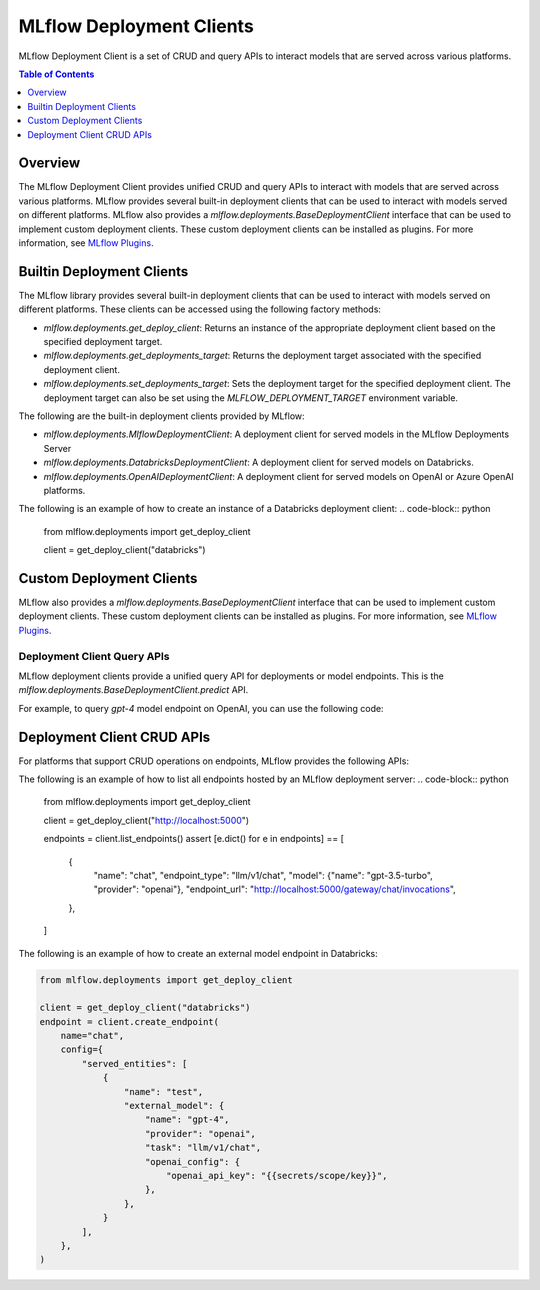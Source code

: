 .. _deployments:

MLflow Deployment Clients
=========================

MLflow Deployment Client is a set of CRUD and query APIs to interact models that are served across various platforms.

.. contents:: Table of Contents
    :local:
    :depth: 1

Overview
--------

The MLflow Deployment Client provides unified CRUD and query APIs to interact with models that are served across various platforms. MLflow provides several built-in deployment clients that can be used to interact with models served on different platforms. MLflow also provides a `mlflow.deployments.BaseDeploymentClient` interface that can be used to implement custom deployment clients. These custom deployment clients can be installed as plugins. For more information, see `MLflow Plugins <https://mlflow.org/docs/latest/plugins.html>`_.


Builtin Deployment Clients
--------------------------

The MLflow library provides several built-in deployment clients that can be used to interact with models served on different platforms. These clients can be accessed using the following factory methods:

* `mlflow.deployments.get_deploy_client`: Returns an instance of the appropriate deployment client based on the specified deployment target.
* `mlflow.deployments.get_deployments_target`: Returns the deployment target associated with the specified deployment client.
* `mlflow.deployments.set_deployments_target`: Sets the deployment target for the specified deployment client. The deployment target can also be set using the `MLFLOW_DEPLOYMENT_TARGET` environment variable.

The following are the built-in deployment clients provided by MLflow:

* `mlflow.deployments.MlflowDeploymentClient`: A deployment client for served models in the MLflow Deployments Server
* `mlflow.deployments.DatabricksDeploymentClient`: A deployment client for served models on Databricks.
* `mlflow.deployments.OpenAIDeploymentClient`: A deployment client for served models on OpenAI or Azure OpenAI platforms.

The following is an example of how to create an instance of a Databricks deployment client:
.. code-block:: python

    from mlflow.deployments import get_deploy_client

    client = get_deploy_client("databricks")

Custom Deployment Clients
-------------------------

MLflow also provides a `mlflow.deployments.BaseDeploymentClient` interface that can be used to implement custom deployment clients. These custom deployment clients can be installed as plugins. For more information, see `MLflow Plugins <https://mlflow.org/docs/latest/plugins.html>`_.

Deployment Client Query APIs
~~~~~~~~~~~~~~~~~~~~~~~~~~~~

MLflow deployment clients provide a unified query API for deployments or model endpoints. This is the `mlflow.deployments.BaseDeploymentClient.predict` API.

For example, to query `gpt-4` model endpoint on OpenAI, you can use the following code:

.. code-block:: python
    import os
    from mlflow.deployments import get_deploy_client

    os.environ["OPENAI_API_KEY"] = "YOUR_API_KEY"

    client = get_deploy_client("openai")
    client.predict(
        endpoint="gpt-4",
        inputs={
            "messages": [
                {"role": "user", "content": "Hello!"},
            ],
        },
    )

Deployment Client CRUD APIs
---------------------------

For platforms that support CRUD operations on endpoints, MLflow provides the following APIs:

The following is an example of how to list all endpoints hosted by an MLflow deployment server:
.. code-block:: python

    from mlflow.deployments import get_deploy_client

    client = get_deploy_client("http://localhost:5000")

    endpoints = client.list_endpoints()
    assert [e.dict() for e in endpoints] == [
        {
            "name": "chat",
            "endpoint_type": "llm/v1/chat",
            "model": {"name": "gpt-3.5-turbo", "provider": "openai"},
            "endpoint_url": "http://localhost:5000/gateway/chat/invocations",
        },
    ]

The following is an example of how to create an external model endpoint in Databricks:

.. code-block:: python

    from mlflow.deployments import get_deploy_client

    client = get_deploy_client("databricks")
    endpoint = client.create_endpoint(
        name="chat",
        config={
            "served_entities": [
                {
                    "name": "test",
                    "external_model": {
                        "name": "gpt-4",
                        "provider": "openai",
                        "task": "llm/v1/chat",
                        "openai_config": {
                            "openai_api_key": "{{secrets/scope/key}}",
                        },
                    },
                }
            ],
        },
    )
